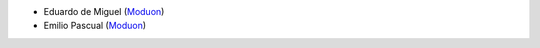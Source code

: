 * Eduardo de Miguel (`Moduon <https://www.moduon.team/>`__)
* Emilio Pascual (`Moduon <https://www.moduon.team/>`__)
